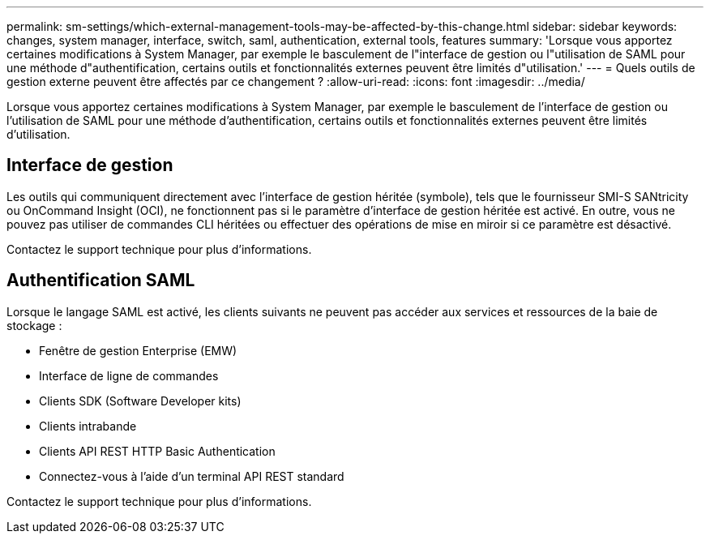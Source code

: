 ---
permalink: sm-settings/which-external-management-tools-may-be-affected-by-this-change.html 
sidebar: sidebar 
keywords: changes, system manager, interface, switch, saml, authentication, external tools, features 
summary: 'Lorsque vous apportez certaines modifications à System Manager, par exemple le basculement de l"interface de gestion ou l"utilisation de SAML pour une méthode d"authentification, certains outils et fonctionnalités externes peuvent être limités d"utilisation.' 
---
= Quels outils de gestion externe peuvent être affectés par ce changement ?
:allow-uri-read: 
:icons: font
:imagesdir: ../media/


[role="lead"]
Lorsque vous apportez certaines modifications à System Manager, par exemple le basculement de l'interface de gestion ou l'utilisation de SAML pour une méthode d'authentification, certains outils et fonctionnalités externes peuvent être limités d'utilisation.



== Interface de gestion

Les outils qui communiquent directement avec l'interface de gestion héritée (symbole), tels que le fournisseur SMI-S SANtricity ou OnCommand Insight (OCI), ne fonctionnent pas si le paramètre d'interface de gestion héritée est activé. En outre, vous ne pouvez pas utiliser de commandes CLI héritées ou effectuer des opérations de mise en miroir si ce paramètre est désactivé.

Contactez le support technique pour plus d'informations.



== Authentification SAML

Lorsque le langage SAML est activé, les clients suivants ne peuvent pas accéder aux services et ressources de la baie de stockage :

* Fenêtre de gestion Enterprise (EMW)
* Interface de ligne de commandes
* Clients SDK (Software Developer kits)
* Clients intrabande
* Clients API REST HTTP Basic Authentication
* Connectez-vous à l'aide d'un terminal API REST standard


Contactez le support technique pour plus d'informations.
